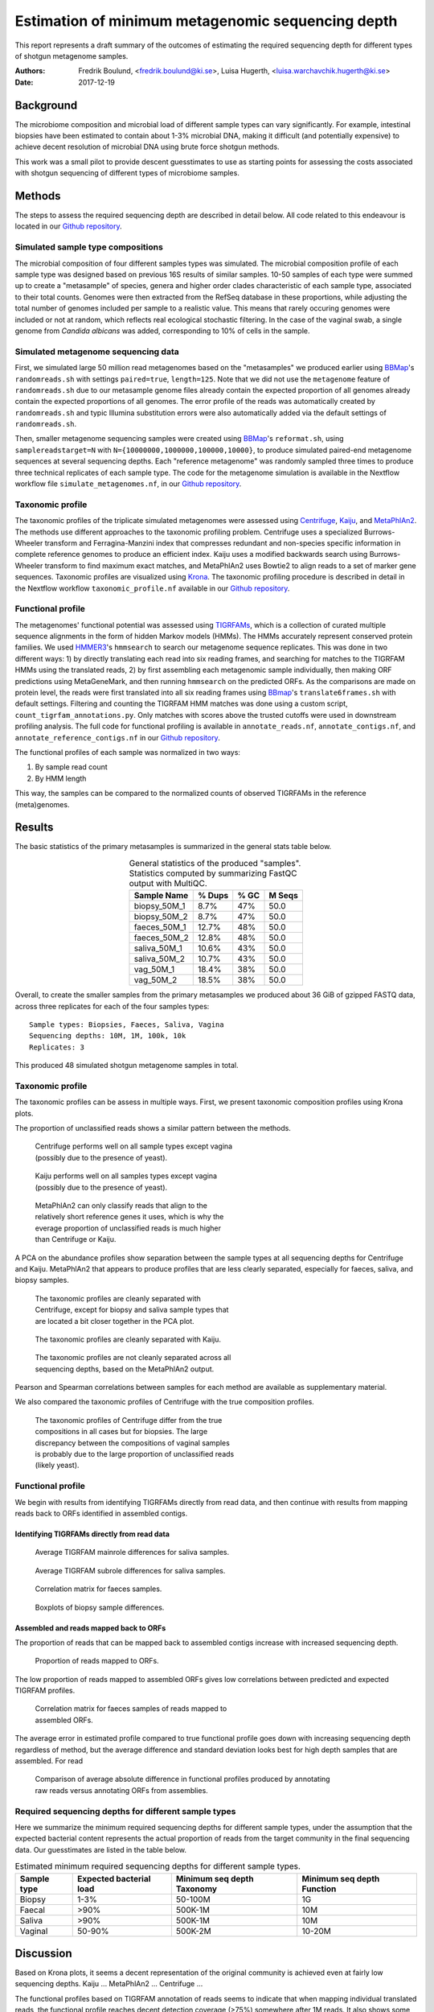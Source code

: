 ##################################################
Estimation of minimum metagenomic sequencing depth
##################################################
This report represents a draft summary of the outcomes of estimating the
required sequencing depth for different types of shotgun metagenome samples.

:Authors: Fredrik Boulund, <fredrik.boulund@ki.se>, Luisa Hugerth, <luisa.warchavchik.hugerth@ki.se>
:Date: 2017-12-19


Background
==========
The microbiome composition and microbial load of different sample types can
vary significantly.  For example, intestinal biopsies have been estimated to
contain about 1-3% microbial DNA, making it difficult (and potentially
expensive) to achieve decent resolution of microbial DNA using brute force
shotgun methods.

This work was a small pilot to provide descent guesstimates to use as starting
points for assessing the costs associated with shotgun sequencing of different
types of microbiome samples.


Methods
=======
The steps to assess the required sequencing depth are described in detail below. 
All code related to this endeavour is located in our `Github repository`_.

.. _Github repository: https://github.com/ctmrbio/estimate_seq_depth

Simulated sample type compositions
----------------------------------
The microbial composition of four different samples types was simulated. The
microbial composition profile of each sample type was designed based on
previous 16S results of similar samples. 10-50 samples of each type were summed
up to create a "metasample" of species, genera and higher order clades
characteristic of each sample type, associated to their total counts. Genomes
were then extracted from the RefSeq database in these proportions, while
adjusting the total number of genomes included per sample to a realistic value.
This means that rarely occuring genomes were included or not at random, which
reflects real ecological stochastic filtering. In the case of the vaginal swab,
a single genome from *Candida albicans* was added, corresponding to 10% of
cells in the sample.

.. TODO: more text needed here?


Simulated metagenome sequencing data
------------------------------------
First, we simulated large 50 million read metagenomes based on the "metasamples"
we produced earlier using `BBMap`_'s ``randomreads.sh`` with settings
``paired=true``, ``length=125``. Note that we did not use the ``metagenome``
feature of ``randomreads.sh`` due to our metasample genome files already
contain the expected proportion of all genomes already contain the expected
proportions of all genomes. The error profile of the reads was automatically
created by ``randomreads.sh`` and typic Illumina substitution errors were also
automatically added via the default settings of ``randomreads.sh``. 

Then, smaller metagenome sequencing samples were created using `BBMap`_'s
``reformat.sh``, using ``samplereadstarget=N`` with
``N={10000000,1000000,100000,10000}``, to produce simulated paired-end
metagenome sequences at several sequencing depths. Each "reference
metagenome" was randomly sampled three times to produce three technical
replicates of each sample type. The code for the metagenome simulation is
available in the Nextflow workflow file ``simulate_metagenomes.nf``, in our
`Github repository`_.

.. _BBMap: http://seqanswers.com/forums/showthread.php?t=41057


Taxonomic profile
-----------------
The taxonomic profiles of the triplicate simulated metagenomes were assessed
using `Centrifuge`_, `Kaiju`_, and `MetaPhlAn2`_. The methods use different
approaches to the taxonomic profiling problem.  Centrifuge uses a specialized
Burrows-Wheeler transform and Ferragina-Manzini index that compresses redundant
and non-species specific information in complete reference genomes to produce
an efficient index. Kaiju uses a modified backwards search using
Burrows-Wheeler transform to find maximum exact matches, and MetaPhlAn2 uses
Bowtie2 to align reads to a set of marker gene sequences.  Taxonomic profiles
are visualized using `Krona`_. The taxonomic profiling procedure is described
in detail in the Nextflow workflow ``taxonomic_profile.nf`` available in our
`Github repository`_.

.. _Kaiju: http://kaiju.binf.ku.dk/
.. _MetaPhlAn2: https://bitbucket.org/biobakery/metaphlan2
.. _Centrifuge: https://ccb.jhu.edu/software/centrifuge/manual.shtml
.. _Krona: https://github.com/marbl/Krona/wiki


.. TODO: More details about the comparison procedures needed. 


Functional profile
------------------
The metagenomes' functional potential was assessed using `TIGRFAMs`_, which is
a collection of curated multiple sequence alignments in the form of hidden
Markov models (HMMs). The HMMs accurately represent conserved protein families.
We used `HMMER3`_'s ``hmmsearch`` to search our metagenome sequence replicates.
This was done in two different ways: 
1) by directly translating each read into six reading frames, and searching for
matches to the TIGRFAM HMMs using the translated reads,
2) by first assembling each metagenomic sample individually, then making ORF
predictions using MetaGeneMark, and then running ``hmmsearch`` on the predicted
ORFs.
As the comparisons are made on protein level, the reads were first translated
into all six reading frames using `BBmap`_'s ``translate6frames.sh`` with
default settings.  Filtering and counting the TIGRFAM HMM matches was done
using a custom script, ``count_tigrfam_annotations.py``. Only matches with
scores above the trusted cutoffs were used in downstream profiling analysis.
The full code for functional profiling is available in ``annotate_reads.nf``,
``annotate_contigs.nf``, and ``annotate_reference_contigs.nf`` in our 
`Github repository`_.

.. _TIGRFAMs: http://www.jcvi.org/cgi-bin/tigrfams/index.cgi
.. _HMMER3: http://hmmer.org/download.html
.. _MetaGeneMark: http://exon.gatech.edu/meta_gmhmmp.cgi

The functional profiles of each sample was normalized in two ways: 

1. By sample read count
2. By HMM length

This way, the samples can be compared to the normalized counts of observed
TIGRFAMs in the reference (meta)genomes.

.. TODO: More details about the comparison procedures needed. 


Results
=======
The basic statistics of the primary metasamples is summarized in the general
stats table below.

.. _general stats table:
.. table:: General statistics of the produced "samples". Statistics computed by summarizing FastQC output with MultiQC.
    :widths: auto
    :align: center

    +-------------+--------+--------+--------+
    |Sample Name  | % Dups | % GC   | M Seqs |
    +=============+========+========+========+
    |biopsy_50M_1 |   8.7% |  47%   |  50.0  |
    +-------------+--------+--------+--------+
    |biopsy_50M_2 |   8.7% |  47%   |  50.0  |
    +-------------+--------+--------+--------+
    |faeces_50M_1 |  12.7% |  48%   |  50.0  |
    +-------------+--------+--------+--------+
    |faeces_50M_2 |  12.8% |  48%   |  50.0  |
    +-------------+--------+--------+--------+
    |saliva_50M_1 |  10.6% |  43%   |  50.0  |
    +-------------+--------+--------+--------+
    |saliva_50M_2 |  10.7% |  43%   |  50.0  |
    +-------------+--------+--------+--------+
    |vag_50M_1    |  18.4% |  38%   |  50.0  |
    +-------------+--------+--------+--------+
    |vag_50M_2    |  18.5% |  38%   |  50.0  |
    +-------------+--------+--------+--------+


Overall, to create the smaller samples from the primary metasamples we produced
about 36 GiB of gzipped FASTQ data, across three replicates for each of the
four samples types::

    Sample types: Biopsies, Faeces, Saliva, Vagina
    Sequencing depths: 10M, 1M, 100k, 10k
    Replicates: 3

This produced 48 simulated shotgun metagenome samples in total.


Taxonomic profile
-----------------

The taxonomic profiles can be assess in multiple ways. First, we present
taxonomic composition profiles using Krona plots.

.. TODO: Here I want to put a few figures showing Krona plots.
   You need to help me make them look good Luisa :).

The proportion of unclassified reads shows a similar pattern between the
methods. 

.. figure:: taxonomy_plots/Centrifuge_unclassified_reads.png
    :figwidth: 50%
    :alt: Centrifuge unclassified reads.

    Centrifuge performs well on all sample types except vagina (possibly due to the presence of yeast).

.. figure:: taxonomy_plots/Kaiju_unclassified_reads.png
    :figwidth: 50%
    :alt: Kaiju unclassified reads.

    Kaiju performs well on all samples types except vagina (possibly due to the presence of yeast).

.. figure:: taxonomy_plots/MetaPhlAn2_unclassified_reads.png
    :figwidth: 50%
    :alt: MetaPhlAn2 unclassified reads.

    MetaPhlAn2 can only classify reads that align to the relatively
    short reference genes it uses, which is why the everage proportion
    of unclassified reads is much higher than Centrifuge or Kaiju.

A PCA on the abundance profiles show separation between the sample types at all
sequencing depths for Centrifuge and Kaiju. MetaPhlAn2 that appears to produce
profiles that are less clearly separated, especially for faeces, saliva, and
biopsy samples.

.. figure:: taxonomy_plots/Centrifuge_PCA_species.png
    :figwidth: 50%
    :alt: PCA of Centrifuge species composition 

    The taxonomic profiles are cleanly separated with Centrifuge, except for
    biopsy and saliva sample types that are located a bit closer together in
    the PCA plot.

.. figure:: taxonomy_plots/Kaiju_PCA_species.png
    :figwidth: 50%
    :alt: PCA of Kaiju species composition 

    The taxonomic profiles are cleanly separated with Kaiju.

.. figure:: taxonomy_plots/MetaPhlAn2_PCA_species.png
    :figwidth: 50%
    :alt: PCA of MetaPhlAn2 species composition 

    The taxonomic profiles are not cleanly separated across all sequencing
    depths, based on the MetaPhlAn2 output.

Pearson and Spearman correlations between samples for each method are available
as supplementary material.

We also compared the taxonomic profiles of Centrifuge with the true composition
profiles.

.. figure:: taxonomy_plots/Centrifuge_PCA_true.png
    :figwidth: 50%
    :alt: PCA of Centrifuge with true compositions.

    The taxonomic profiles of Centrifuge differ from the true compositions
    in all cases but for biopsies. The large discrepancy between the compositions 
    of vaginal samples is probably due to the large proportion of unclassified reads
    (likely yeast).


Functional profile
------------------
We begin with results from identifying TIGRFAMs directly from read data, and
then continue with results from mapping reads back to ORFs identified in
assembled contigs.

Identifying TIGRFAMs directly from read data
............................................
.. figure:: tigrfam_reads/saliva_Mainrole_diffs.png
    :figwidth: 75%
    :alt: Average TIGRFAM mainrole differences for saliva samples.

    Average TIGRFAM mainrole differences for saliva samples.

.. figure:: tigrfam_reads/saliva_Subrole_diffs.png
    :figwidth: 75%
    :alt: Average TIGRFAM subrole differences for saliva samples.

    Average TIGRFAM subrole differences for saliva samples.

.. figure:: tigrfam_reads/faeces_correlations.png
    :figwidth: 50%
    :alt: Correlation matrix for faeces samples

    Correlation matrix for faeces samples.

.. figure:: tigrfam_reads/biopsy_boxplots.png
    :figwidth: 75%
    :alt: Boxplots of biopsy samples.

    Boxplots of biopsy sample differences.


Assembled and reads mapped back to ORFs
.......................................
The proportion of reads that can be mapped back to assembled contigs increase
with increased sequencing depth. 

.. figure:: tigrfam_assembled_orfs/Proportion_reads_mapped_to_ORFs.png
    :figwidth: 75%
    :alt: Proportion of reads mapped to ORFs.
    
    Proportion of reads mapped to ORFs.

The low proportion of reads mapped to assembled ORFs gives low correlations between
predicted and expected TIGRFAM profiles.

.. figure:: tigrfam_assembled_orfs/faeces_correlations.png
    :figwidth: 50%
    :alt: Correlation matrix for faeces samples of reads mapped to assembled ORFs

    Correlation matrix for faeces samples of reads mapped to assembled ORFs.

The average error in estimated profile compared to true functional profile goes down with increasing
sequencing depth regardless of method, but the average difference and standard deviation 
looks best for high depth samples that are assembled. For read 

.. figure:: tigrfam_assembled_orfs/comparison_raw_reads_assembled_orfs.png
    :figwidth: 75%
    :alt: Comparison of average errors 

    Comparison of average absolute difference in functional profiles produced
    by annotating raw reads versus annotating ORFs from assemblies. 

Required sequencing depths for different sample types
-----------------------------------------------------
Here we summarize the minimum required sequencing depths for different sample
types, under the assumption that the expected bacterial content represents the
actual proportion of reads from the target community in the final sequencing
data. Our guesstimates are listed in the table below. 

.. table:: Estimated minimum required sequencing depths for different sample types.
    :widths: auto
    :align: center

    +-------------+-------------------------+----------------------------+----------------------------+
    | Sample type | Expected bacterial load | Minimum seq depth Taxonomy | Minimum seq depth Function |
    +=============+=========================+============================+============================+
    | Biopsy      |                    1-3% |                    50-100M |                         1G |
    +-------------+-------------------------+----------------------------+----------------------------+
    | Faecal      |                    >90% |                    500K-1M |                        10M |
    +-------------+-------------------------+----------------------------+----------------------------+
    | Saliva      |                    >90% |                    500K-1M |                        10M |
    +-------------+-------------------------+----------------------------+----------------------------+
    | Vaginal     |                  50-90% |                    500K-2M |                     10-20M |
    +-------------+-------------------------+----------------------------+----------------------------+

Discussion
==========
Based on Krona plots, it seems a decent representation of the original
community is achieved even at fairly low sequencing depths.
Kaiju ...
MetaPhlAn2 ...
Centrifuge ...

The functional profiles based on TIGRFAM annotation of reads seems to indicate
that when mapping individual translated reads, the functional profile reaches
decent detection coverage (>75%) somewhere after 1M reads. It also shows some
indications of overprediction at the 10M sequencing depths, based on the
observation that the average detection coverage being slightly higher that of
the reference sequences for the 10M sequencing depth samples. Our original
hypothesis regarding mapping individual translated reads versus mapping open
reading frames predicted from assembled metagenomes was that assembly and ORF
prediction would yield better sensitivity for samples with lower sequencing
depth (at least down to a lower limit). Our tests indicate that mapping reads
back to assembled predicted ORFs generally provide lower absolute sum of
differences to the normalized reference contig TIGRFAM counts than annotating
reads directly. When annotating reads directly it appears the gain in increased
sequencing depth diminishes as the average absolute sum of differences to 
the reference counts appears asymptotically converge to around 0.3. In the case 
of assembling contigs, calling ORFs, and mapping reads back, we see no
indication of this difference leveling out (but it might continue to improve
beyond sequencing depths of 10M). The quality of the functional profiles
of metagenomes when using an assembly-based method appears quite dependent on
having sequenced deep enough so that the assembly produces decent contigs to
map the reads back to. 

Performance-wise, taxonomic profiling is fairly light-weight and our
experiments were all run a fairly modest Linux server: 2x10 core Intel Xeon
E5-2630v4 CPUs @ 2.20 Ghz, with 64 GB RAM. Kaiju runs without issues with the
officially prepared ProGenomes database, even giving room for running multiple
processes in parallel. MetaPhlAn2 is very lightweight, both with regards to
memory and CPU usage. Centrifuge requires a lot of memory to prepare a custom
database, so we used the database of archea, bacteria, and viruses that the
authors' provide. 
Functional profiling, however, is much more demanding. Running TIGRFAM
annotation using ``hmmsearch`` directly on the annotated reads is a
computationally heavy task, to such an extent that some samples actually failed
to run to completion on our Linux server. It just barely completed in over two
weeks when run on the aforementioned server. To assemble reads, perform ORF
prediction, and annotate predicted ORFs with ``hmmsearch`` proved
computationally feasible. The time to assemble all samples using ``MegaHIT``
was less than 6 hours total on our server, using 40 cores and less than 64 GB
of memory.



Conclusions
===========

For taxonomic profiling, shotgun sequencing appears to provide good results
already at sequencing depths around 100k reads. We expect sensitivity to
increase with increasing read depth, so if detailed resolution is required for
study of particular low abundance species, higher sequencing depth is generally
better. We would hazard to conclude that a sequencing depth of 1M reads
from the target community is adequate. This means that for sample types such as
biopsies prepared with a standard protocol with an average bacterial content of
around 1-3%, a very high sequencing depth of about 50-100M is required, unless
the bacterial fraction of the sample can be separated from the biopsy.

For functional profiling, it is evident from our data that higher sequencing
depth leads to a better reproduction of the actual functional profile. However,
increasing read depth also increases the likelihood of overpredicting the
presence of TIGRFAMs, which is an important thing to consider if making an
analysis that depends on the relative abundances of identified TIGRFAMs.  All
in all, if you have a low coverage metagenome sample, our results indicate that
it is better to try to annotate raw reads directly, rather than trying to
assemble and identify ORFs. 

